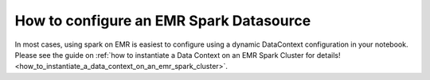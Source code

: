 .. _how_to_guides__configuring_datasources__how_to_configure_an_emr_spark_datasource:

How to configure an EMR Spark Datasource
========================================

In most cases, using spark on EMR is easiest to configure using a dynamic DataContext configuration in your notebook. Please see the guide on :ref:`how to instantiate a Data Context on an EMR Spark Cluster for details! <how_to_instantiate_a_data_context_on_an_emr_spark_cluster>`.

.. discourse::
    :topic_identifier: 172
